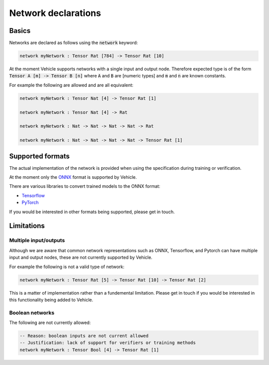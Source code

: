 Network declarations
====================

.. autosummary::
   :toctree: generated

Basics
------

Networks are declared as follows using the :code:`network` keyword:

.. code-block:: agda

   network myNetwork : Tensor Rat [784] -> Tensor Rat [10]

At the moment Vehicle supports networks with a single input and output node.
Therefore expected type is of the form :code:`Tensor A [m] -> Tensor B [n]`
where :code:`A` and :code:`B` are [numeric types] and :code:`m` and :code:`n`
are known constants.

For example the following are allowed and are all equivalent:

.. code-block:: agda

   network myNetwork : Tensor Nat [4] -> Tensor Rat [1]

   network myNetwork : Tensor Nat [4] -> Rat

   network myNetwork : Nat -> Nat -> Nat -> Nat -> Rat

   network myNetwork : Nat -> Nat -> Nat -> Nat -> Tensor Rat [1]

Supported formats
-----------------

The actual implementation of the network is provided when using the
specification during training or verification.

At the moment only the `ONNX <https://onnx.ai/>`_ format is supported by Vehicle.

There are various libraries to convert trained models to the ONNX format:

- `Tensorflow <https://onnxruntime.ai/docs/tutorials/tf-get-started.html>`_
- `PyTorch <https://pytorch.org/tutorials/advanced/super_resolution_with_onnxruntime.html>`_

If you would be interested in other formats being supported, please get in touch.

Limitations
-----------

Multiple input/outputs
~~~~~~~~~~~~~~~~~~~~~~

Although we are aware that common network representations such as ONNX,
Tensorflow, and Pytorch can have multiple input and output nodes,
these are not currently supported by Vehicle.

For example the following is not a valid type of network:

.. code-block:: agda

   network myNetwork : Tensor Rat [5] -> Tensor Rat [10] -> Tensor Rat [2]

This is a matter of implementation rather than a fundemental limitation.
Please get in touch if you would be interested in this functionality
being added to Vehicle.

Boolean networks
~~~~~~~~~~~~~~~~

The following are not currently allowed:

.. code-block:: agda

   -- Reason: boolean inputs are not current allowed
   -- Justification: lack of support for verifiers or training methods
   network myNetwork : Tensor Bool [4] -> Tensor Rat [1]
